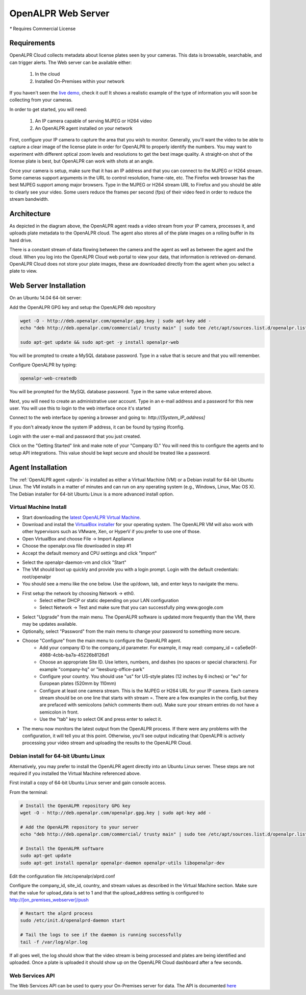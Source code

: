 .. _web_server:

***********************
OpenALPR Web Server 
***********************

`*` Requires Commercial License

Requirements
================

OpenALPR Cloud collects metadata about license plates seen by your cameras. This data is browsable, searchable, and can trigger alerts. The Web server can be available either:

  #. In the cloud
  #. Installed On-Premises within your network

If you haven't seen the `live demo <http://www.openalpr.com/demo-cloud.html>`_, check it out! It shows a realistic example of the type of information you will soon be collecting from your cameras.

In order to get started, you will need:

  1. An IP camera capable of serving MJPEG or H264 video
  2. An OpenALPR agent installed on your network

First, configure your IP camera to capture the area that you wish to monitor. Generally, you'll want the video to be able to capture a clear image of the license plate in order for OpenALPR to properly identify the numbers. You may want to experiment with different optical zoom levels and resolutions to get the best image quality. A straight-on shot of the license plate is best, but OpenALPR can work with shots at an angle.

Once your camera is setup, make sure that it has an IP address and that you can connect to the MJPEG or H264 stream. Some cameras support arguments in the URL to control resolution, frame-rate, etc. The Firefox web browser has the best MJPEG support among major browsers. Type in the MJPEG or H264 stream URL to Firefox and you should be able to clearly see your video. Some users reduce the frames per second (fps) of their video feed in order to reduce the stream bandwidth. 

Architecture
=============

.. image:: images/webserver_architecture.png
    :scale: 100%
    :alt: OpenALPR Web Server Architecture


As depicted in the diagram above, the OpenALPR agent reads a video stream from your IP camera, processes it, and uploads plate metadata to the OpenALPR cloud. The agent also stores all of the plate images on a rolling buffer in its hard drive.

There is a constant stream of data flowing between the camera and the agent as well as between the agent and the cloud. When you log into the OpenALPR Cloud web portal to view your data, that information is retrieved on-demand. OpenALPR Cloud does not store your plate images, these are downloaded directly from the agent when you select a plate to view.


Web Server Installation
===============================

On an Ubuntu 14.04 64-bit server:

Add the OpenALPR GPG key and setup the OpenALPR deb repository

.. code-block:: bash

    wget -O - http://deb.openalpr.com/openalpr.gpg.key | sudo apt-key add -
    echo "deb http://deb.openalpr.com/commercial/ trusty main" | sudo tee /etc/apt/sources.list.d/openalpr.list

    sudo apt-get update && sudo apt-get -y install openalpr-web

You will be prompted to create a MySQL database password.  Type in a value that is secure and that you will remember.

Configure OpenALPR by typing:

.. code-block:: bash

    openalpr-web-createdb

You will be prompted for the MySQL database password.  Type in the same value entered above.

Next, you will need to create an administrative user account.  Type in an e-mail address and a password for this new user.  You will use this to login to the web interface once it's started

Connect to the web interface by opening a browser and going to: *http://[System_IP_address]*

If you don't already know the system IP address, it can be found by typing ifconfig.

Login with the user e-mail and password that you just created.

Click on the "Getting Started" link and make note of your "Company ID."  You will need this to configure the agents and to setup API integrations.  This value should be kept secure and should be treated like a password. 



Agent Installation
===================

The :ref:`OpenALPR agent <alprd>`  is installed as either a Virtual Machine (VM) or a Debian install for 64-bit Ubuntu Linux. The VM installs in a matter of minutes and can run on any operating system (e.g., Windows, Linux, Mac OS X). The Debian installer for 64-bit Ubuntu Linux is a more advanced install option.

Virtual Machine Install
-------------------------

- Start downloading the `latest OpenALPR Virtual Machine <http://deb.openalpr.com/downloads/openalpr.ova>`_.
- Download and install the `VirtualBox installer <https://www.virtualbox.org/wiki/Downloads>`_ for your operating system. The OpenALPR VM will also work with other hypervisors such as VMware, Xen, or HyperV if you prefer to use one of those.
- Open VirtualBox and choose File → Import Appliance
- Choose the openalpr.ova file downloaded in step #1
- Accept the default memory and CPU settings and click "Import"

.. image:: images/webserver_vminstall1.png
    :scale: 100%
    :alt: OpenALPR VM installation step 1

- Select the openalpr-daemon-vm and click "Start"
- The VM should boot up quickly and provide you with a login prompt. Login with the default credentials: root/openalpr
- You should see a menu like the one below. Use the up/down, tab, and enter keys to navigate the menu.

.. image:: images/webserver_vminstall2.png
    :scale: 100%
    :alt: OpenALPR VM installation step 2

- First setup the network by choosing Network → eth0.
    - Select either DHCP or static depending on your LAN configuration
    - Select Network → Test and make sure that you can successfully ping www.google.com

.. image:: images/webserver_vminstall3.png
    :scale: 100%
    :alt: OpenALPR VM installation step 3

- Select "Upgrade" from the main menu. The OpenALPR software is updated more frequently than the VM, there may be updates available.
- Optionally, select "Password" from the main menu to change your password to something more secure.
- Choose "Configure" from the main menu to configure the OpenALPR agent.
    - Add your company ID to the company_id parameter. For example, it may read: company_id = ca5e6e0f-4988-4cbb-ba7a-45226b8126d1
    - Choose an appropriate Site ID. Use letters, numbers, and dashes (no spaces or special characters). For example "company-hq" or "leesburg-office-park"
    - Configure your country. You should use "us" for US-style plates (12 inches by 6 inches) or "eu" for European plates (520mm by 110mm)
    - Configure at least one camera stream. This is the MJPEG or H264 URL for your IP camera. Each camera stream should be on one line that starts with stream =. There are a few examples in the config, but they are prefaced with semicolons (which comments them out). Make sure your stream entries do not have a semicolon in front.
    - Use the "tab" key to select OK and press enter to select it.

.. image:: images/webserver_vminstall4.png
    :scale: 100%
    :alt: OpenALPR VM installation step 4

- The menu now monitors the latest output from the OpenALPR process. If there were any problems with the configuration, it will tell you at this point. Otherwise, you'll see output indicating that OpenALPR is actively processing your video stream and uploading the results to the OpenALPR Cloud.

Debian install for 64-bit Ubuntu Linux
---------------------------------------

Alternatively, you may prefer to install the OpenALPR agent directly into an Ubuntu Linux server. These steps are not required if you installed the Virtual Machine referenced above.

First install a copy of 64-bit Ubuntu Linux server and gain console access.

From the terminal:

.. code-block:: bash

    # Install the OpenALPR repository GPG key
    wget -O - http://deb.openalpr.com/openalpr.gpg.key | sudo apt-key add -

    # Add the OpenALPR repository to your server
    echo "deb http://deb.openalpr.com/commercial/ trusty main" | sudo tee /etc/apt/sources.list.d/openalpr.list

    # Install the OpenALPR software
    sudo apt-get update
    sudo apt-get install openalpr openalpr-daemon openalpr-utils libopenalpr-dev
                        
Edit the configuration file /etc/openalpr/alprd.conf

Configure the company_id, site_id, country, and stream values as described in the Virtual Machine section. Make sure that the value for upload_data is set to 1 and that the upload_address setting is configured to http://[on_premises_webserver]/push

.. code-block:: bash

    # Restart the alprd process
    sudo /etc/init.d/openalprd-daemon start

    # Tail the logs to see if the daemon is running successfully
    tail -f /var/log/alpr.log
                    
If all goes well, the log should show that the video stream is being processed and plates are being identified and uploaded. Once a plate is uploaded it should show up on the OpenALPR Cloud dashboard after a few seconds.


Web Services API
------------------

The Web Services API can be used to query your On-Premises server for data.  The API is documented `here <https://anypoint.mulesoft.com/apiplatform/openalpr/#/portals/apis/21174/versions/22584/pages/35526>`_